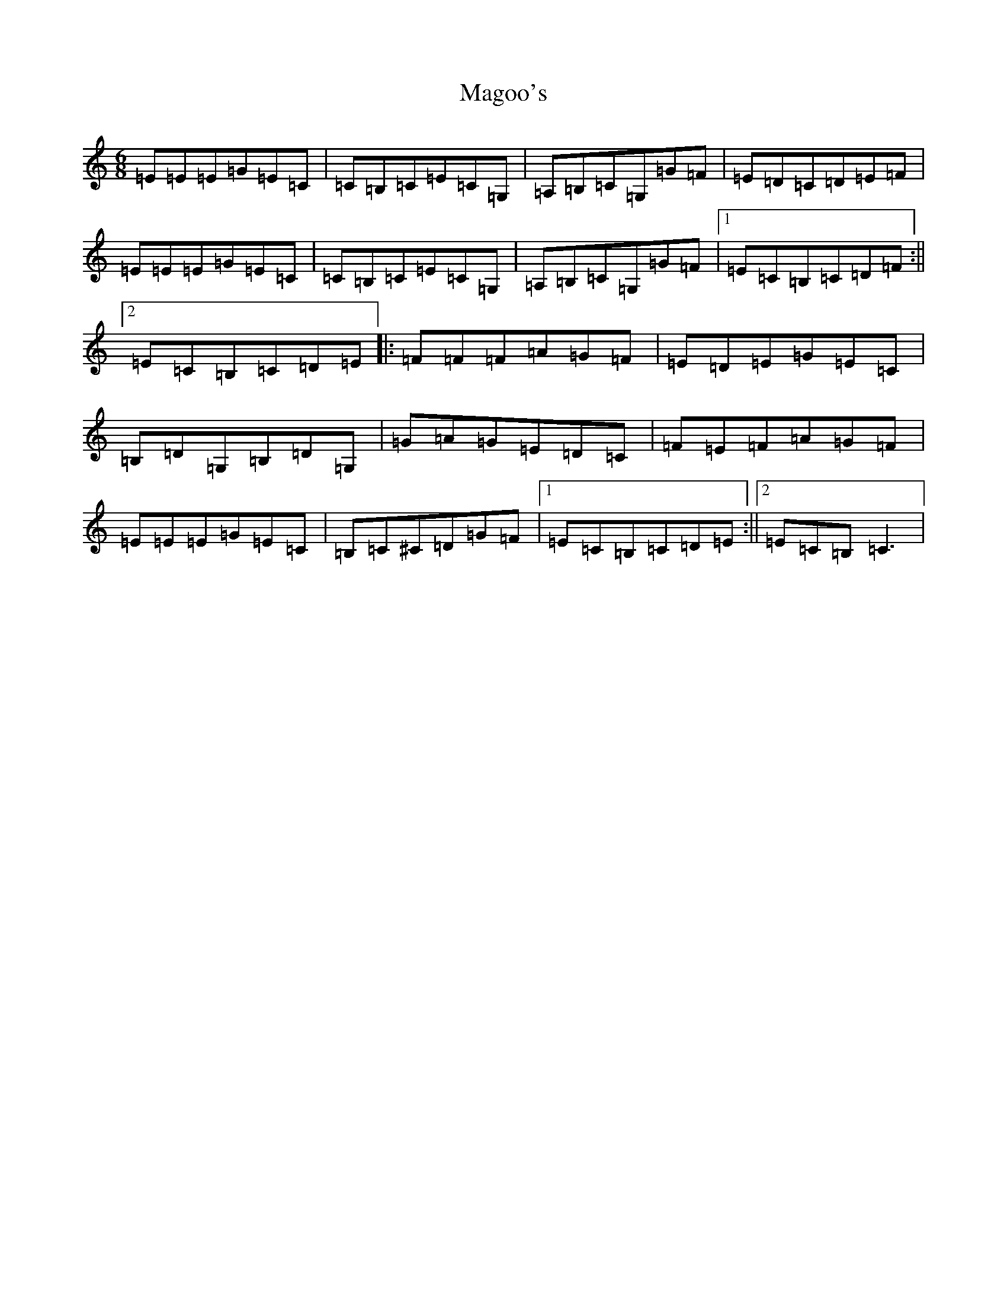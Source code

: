 X: 13133
T: Magoo's
S: https://thesession.org/tunes/2368#setting22082
Z: G Major
R: jig
M: 6/8
L: 1/8
K: C Major
=E=E=E=G=E=C|=C=B,=C=E=C=G,|=A,=B,=C=G,=G=F|=E=D=C=D=E=F|=E=E=E=G=E=C|=C=B,=C=E=C=G,|=A,=B,=C=G,=G=F|1=E=C=B,=C=D=F:||2=E=C=B,=C=D=E|:=F=F=F=A=G=F|=E=D=E=G=E=C|=B,=D=G,=B,=D=G,|=G=A=G=E=D=C|=F=E=F=A=G=F|=E=E=E=G=E=C|=B,=C^C=D=G=F|1=E=C=B,=C=D=E:||2=E=C=B,=C3|